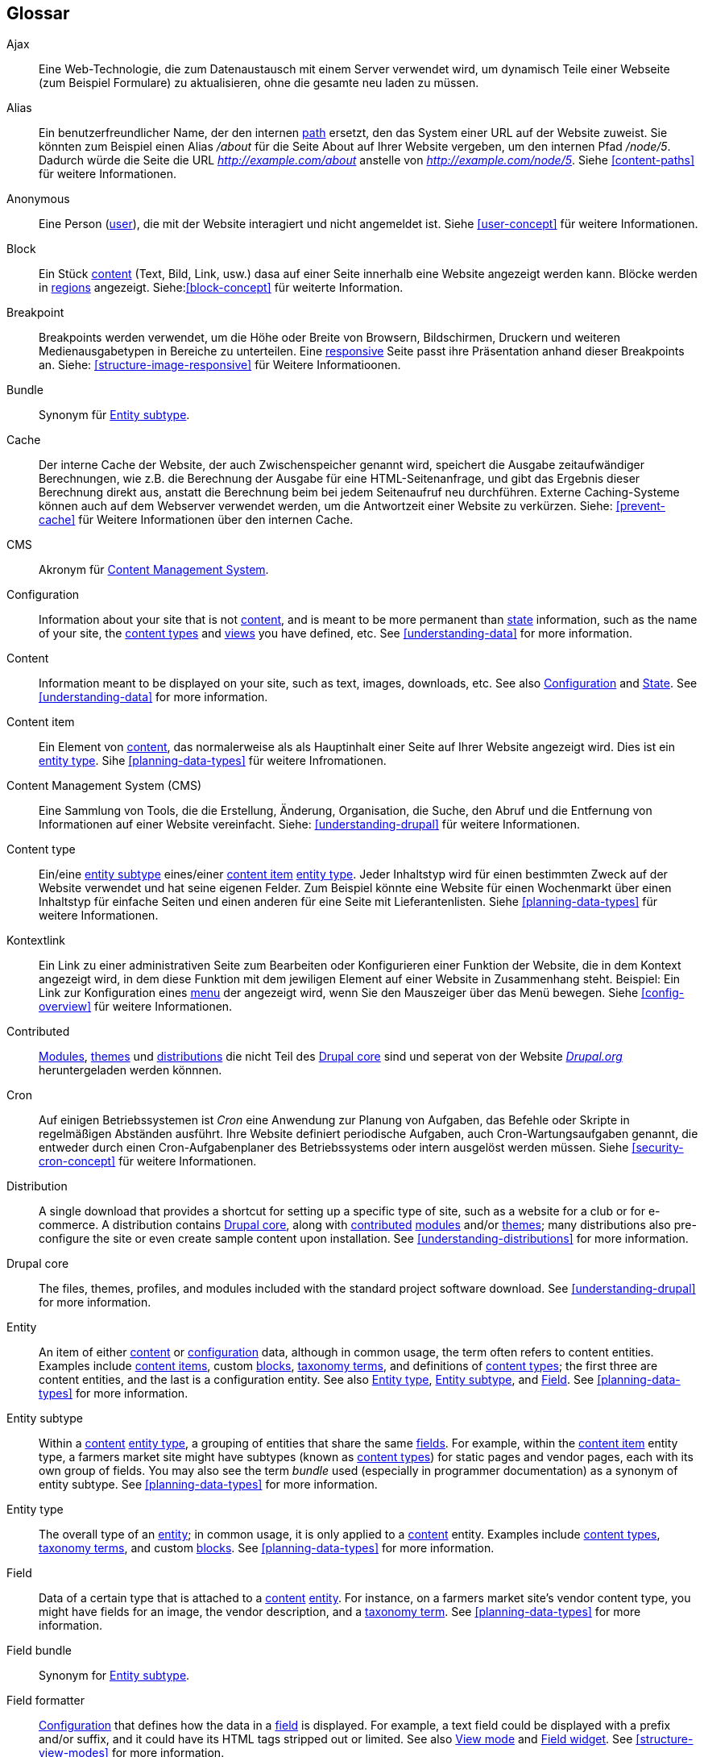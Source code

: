 [[glossary]]
== Glossar

(((Glossary)))
(((Terminology (Glossary))))

(((Ajax,definition)))
[glossary]
[[glossary-ajax]] Ajax::
Eine Web-Technologie, die zum Datenaustausch mit einem Server verwendet wird, um dynamisch
Teile einer Webseite (zum Beispiel Formulare) zu aktualisieren, ohne die gesamte neu laden zu müssen.
(((Alias,definition)))
[[glossary-alias]] Alias::
   Ein benutzerfreundlicher Name, der den internen <<glossary-path,path>> ersetzt, den
   das System einer URL auf der Website zuweist. Sie könnten zum Beispiel einen
   Alias _/about_ für die Seite About auf Ihrer Website vergeben, um den internen
   Pfad _/node/5_. Dadurch würde die Seite die URL _http://example.com/about_
   anstelle von _http://example.com/node/5_. Siehe <<content-paths>> für weitere
   Informationen.
(((Anonymous,definition)))
[[glossary-anonymous]] Anonymous::
   Eine Person (<<glossary-user,user>>), die mit der Website interagiert und nicht angemeldet ist.
    Siehe <<user-concept>> für weitere Informationen.
(((Block,definition)))
[[glossary-block]] Block::
   Ein Stück <<glossary-content,content>> (Text, Bild, Link, usw.) dasa auf einer Seite innerhalb eine Website angezeigt werden kann. Blöcke werden in
   <<glossary-region,regions>> angezeigt. Siehe:<<block-concept>> für weiterte Information.
(((Breakpoint,definition)))
[[glossary-breakpoint]] Breakpoint::
   Breakpoints werden verwendet, um die Höhe oder Breite von Browsern, Bildschirmen,
   Druckern und weiteren Medienausgabetypen in Bereiche zu unterteilen. Eine
   <<glossary-responsive,responsive>> Seite passt ihre Präsentation anhand dieser 
   Breakpoints an. Siehe: <<structure-image-responsive>> für Weitere Informatioonen.
(((Bundle,definition)))
[[glossary-bundle]] Bundle::
   Synonym für <<glossary-entity-subtype,Entity subtype>>.
(((Cache,definition)))
[[glossary-cache]] Cache::
   Der interne Cache der Website, der auch Zwischenspeicher genannt wird, speichert die Ausgabe zeitaufwändiger Berechnungen, wie z.B. die Berechnung der Ausgabe für eine HTML-Seitenanfrage, und gibt das Ergebnis dieser Berechnung direkt aus, anstatt die Berechnung beim bei jedem Seitenaufruf neu durchführen.
   Externe Caching-Systeme können auch auf dem Webserver verwendet werden, um die
   Antwortzeit einer Website zu verkürzen. Siehe: <<prevent-cache>> für Weitere Informationen über den internen Cache.
(((CMS (Content Management System),definition)))
(((Content Management System (CMS),definition)))
[[glossary-cms]] CMS::
   Akronym für
   <<glossary-content-management-system,Content Management System>>.
(((Configuration,definition)))
[[glossary-configuration]] Configuration::
   Information about your site that is not <<glossary-content,content>>,
   and is meant to be more permanent than <<glossary-state,state>> information,
   such as the name of your site, the <<glossary-content-type,content types>>
   and <<glossary-view,views>> you have defined, etc. See <<understanding-data>>
   for more information.
(((Content,definition)))
[[glossary-content]] Content::
   Information meant to be displayed on your site, such as text, images,
   downloads, etc. See also <<glossary-configuration,Configuration>> and
   <<glossary-state,State>>. See <<understanding-data>> for more information.
(((Content item,definition)))
[[glossary-content-item]] Content item::
   Ein Element von <<glossary-content,content>>, das normalerweise als
   als Hauptinhalt einer Seite auf Ihrer Website angezeigt wird. Dies ist ein
   <<glossary-entity-type,entity type>>.
   Sihe <<planning-data-types>> für weitere Infromationen.
(((Content Management System (CMS),definition)))
[[glossary-content-management-system]] Content Management System (CMS)::
   Eine Sammlung von Tools, die die Erstellung, Änderung,
   Organisation, die Suche, den Abruf und  die Entfernung von Informationen auf einer Website vereinfacht.
   Siehe: <<understanding-drupal>> für weitere Informationen.
(((Content type,definition)))
[[glossary-content-type]] Content type::
   Ein/eine <<glossary-entity-subtype,entity subtype>> eines/einer
   <<glossary-content-item,content item>> <<glossary-entity-type,entity type>>.
   Jeder Inhaltstyp wird für einen bestimmten Zweck auf der Website verwendet und
   hat seine eigenen Felder. Zum Beispiel könnte eine Website für einen Wochenmarkt über einen
   Inhaltstyp für einfache Seiten und einen anderen für eine Seite mit Lieferantenlisten.
   Siehe <<planning-data-types>> für weitere Informationen.
(((Contextual link,definition)))
[[glossary-contextual-link]] Kontextlink::
   Ein Link zu einer administrativen Seite zum Bearbeiten oder Konfigurieren einer Funktion der
   Website, die in dem Kontext angezeigt wird, in dem diese Funktion mit dem jewiligen Element auf einer Website 
   in  Zusammenhang steht. Beispiel: Ein
   Link zur Konfiguration eines <<glossary-menu,menu>> der angezeigt wird, wenn Sie den Mauszeiger über
   das Menü bewegen. Siehe <<config-overview>> für weitere Informationen.
(((Contributed,definition)))
(((Contributed module,definition)))
(((Contributed theme,definition)))
[[glossary-contributed]] Contributed::
   <<glossary-module,Modules>>, <<glossary-theme,themes>> und
   <<glossary-distribution,distributions>> die nicht Teil des
   <<glossary-drupal-core,Drupal core>> sind und seperat von der Website https://www.drupal.org[_Drupal.org_] heruntergeladen werden könnnen.
(((Cron task,definition)))
(((Cron command scheduler,definition)))
[[glossary-cron]] Cron::
   Auf einigen Betriebssystemen ist _Cron_ eine Anwendung zur Planung von Aufgaben, das
   Befehle oder Skripte in regelmäßigen Abständen ausführt.
   Ihre Website definiert periodische Aufgaben, auch Cron-Wartungsaufgaben genannt, die entweder
   durch einen Cron-Aufgabenplaner des Betriebssystems oder intern ausgelöst werden müssen. Siehe
   <<security-cron-concept>> für weitere Informationen.
(((Distribution,definition)))
[[glossary-distribution]] Distribution::
   A single download that provides a shortcut for setting up a specific type
   of site, such as a website for a club or for e-commerce. A
   distribution contains <<glossary-drupal-core,Drupal core>>, along with
   <<glossary-contributed,contributed>> <<glossary-module,modules>> and/or
   <<glossary-theme,themes>>; many distributions also pre-configure the site
   or even create sample content upon installation. See
   <<understanding-distributions>> for more information.
(((Drupal core,definition)))
[[glossary-drupal-core]] Drupal core::
   The files, themes, profiles, and modules included with the standard
   project software download. See <<understanding-drupal>> for more information.
(((Entity,definition)))
[[glossary-entity]] Entity::
   An item of either <<glossary-content,content>> or
   <<glossary-configuration,configuration>> data, although in common usage,
   the term often refers to content entities. Examples include
   <<glossary-content-item,content items>>, custom <<glossary-block,blocks>>,
   <<glossary-taxonomy-term,taxonomy terms>>, and definitions of
   <<glossary-content-type,content types>>; the first three are content
   entities, and the last is a configuration entity. See also
   <<glossary-entity-type,Entity type>>,
   <<glossary-entity-subtype,Entity subtype>>, and
   <<glossary-field,Field>>. See <<planning-data-types>> for
   more information.
(((Entity subtype,definition)))
[[glossary-entity-subtype]] Entity subtype::
   Within a <<glossary-content,content>> <<glossary-entity-type,entity type>>, a
   grouping of entities that share the same <<glossary-field,fields>>. For
   example, within the <<glossary-content-item,content item>> entity type, a
   farmers market site might have subtypes (known as
   <<glossary-content-type,content types>>) for static pages and vendor pages,
   each with its own group of fields. You may also see the term _bundle_ used
   (especially in programmer documentation) as a synonym of entity subtype.
   See <<planning-data-types>> for more information.
(((Entity type,definition)))
[[glossary-entity-type]] Entity type::
   The overall type of an <<glossary-entity,entity>>; in common usage, it is
   only applied to a <<glossary-content,content>> entity. Examples include
   <<glossary-content-type,content types>>,
   <<glossary-taxonomy-term,taxonomy terms>>, and custom
   <<glossary-block,blocks>>. See <<planning-data-types>> for more information.
(((Field,definition)))
[[glossary-field]] Field::
   Data of a certain type that is attached to a
   <<glossary-content,content>> <<glossary-entity,entity>>. For instance, on
   a farmers market site's vendor content type, you might have fields for an
   image, the vendor description, and a
   <<glossary-taxonomy-term,taxonomy term>>. See
   <<planning-data-types>> for more information.
(((Field bundle,definition)))
[[glossary-field-bundle]] Field bundle::
   Synonym for <<glossary-entity-subtype,Entity subtype>>.
(((Formatter,definition)))
(((Field formatter,definition)))
[[glossary-field-formatter]] Field formatter::
   <<glossary-configuration,Configuration>> that defines how the data in
   a <<glossary-field,field>> is displayed. For example, a text field could
   be displayed with a prefix and/or suffix, and it could have its HTML tags
   stripped out or limited. See also <<glossary-view-mode,View mode>> and
   <<glossary-field-widget,Field widget>>. See <<structure-view-modes>> for more
   information.
(((Widget,definition)))
(((Field widget,definition)))
[[glossary-field-widget]] Field widget::
   <<glossary-configuration,Configuration>> that defines how someone can
   enter or edit data for a <<glossary-field,field>> on a data entry form. For
   example, a text field could use a single-line or multi-line entry box, and
   there could be a setting for the size of the box. See also
   <<glossary-field-formatter,Field formatter>>. See <<structure-widgets>> for
   more information.
[[glossary-formatter]] Formatter::
   See <<glossary-field-formatter,Field formatter>>.
(((FOSS (Free and Open Source Software),definition)))
(((Free and Open Source Software (FOSS),definition)))
[[glossary-foss]] FOSS::
   Acronym for _Free and Open Source Software_, meaning software that is
   developed by a community of people and released under a non-commercial
   license. See also <<glossary-gpl,GPL>>. See <<understanding-project>> for
   more information.
(((GPL (General Public License or GNU General Public License),definition)))
(((GNU General Public License,definition)))
[[glossary-gpl]] GPL::
   Acronym for the _GNU General Public License_, a non-commercial software
   license. All software downloaded from
   the https://www.drupal.org[_Drupal.org_] website is licensed under the
   http://www.gnu.org/licenses/old-licenses/gpl-2.0.html["GNU General Public
   License, version 2"]. See also <<glossary-foss,FOSS>>. See
   <<understanding-gpl>> for more information.
(((Image style,definition)))
[[glossary-image-style]] Image style::
   A set of processing steps that transform a base image into a new image;
   typical processing includes scaling and cropping. See
   <<structure-image-styles>> for more information.
(((LAMP (Linux Apache MySQL PHP),definition)))
(((Linux Apache MySQL PHP (LAMP),definition)))
[[glossary-lamp]] LAMP::
   Acronym for _Linux, Apache, MySQL, and PHP_: the software on the web server
   that the scripts commonly run on (although it can use other operating
   systems, web servers, and databases). See <<install-requirements>> for more
   information.
(((Log,definition)))
[[glossary-log]] Log::
   A list of recorded events on the site, such as usage data, performance data,
   errors, warnings, and operational information. See
   <<prevent-log>> for more information.
(((Menu,definition)))
[[glossary-menu]] Menu::
   A set of links used for navigation on a site, which may be arranged in a
   hierarchy. See <<menu-concept>> for more information.
(((Module, definition)))
[[glossary-module]] Module::
   Software (usually PHP, JavaScript, and/or CSS) that extends site features
   and adds functionality. The Drupal project distinguishes between
   _<<glossary-drupal-core,core>>_ and _<<glossary-contributed,contributed>>_
   modules. See <<understanding-modules>> for more information.
(((Path,definition)))
[[glossary-path]] Path::
   The unique, last part of the internal URL that the system assigns to a page
   on the site, which can be a visitor-facing page or an administrative
   page. For example, the internal URL for the About page on your site might be
   _http://example.com/node/5_, and in this case, the path is _node/5_. See also
   <<glossary-alias,Alias>>. See <<content-paths>> for more information.
(((Permission,definition)))
[[glossary-permission]] Permission::
   The ability to perform some action on the site, such as editing
   a particular type of <<glossary-content,content>>, or viewing user profiles.
   See also <<glossary-role,Role>>. See <<user-concept>> for more information.
(((Reference field,definition)))
[[glossary-reference-field]] Reference field::
   A <<glossary-field,field>> that represents a relationship between an
   <<glossary-entity,entity>> and one or more other entities, which may be the
   same <<glossary-entity-type,entity type>> or a different type. For example,
   on a farmers market site, a recipe content item might have a reference field
   to the vendor (also a content item) that posted the
   recipe. <<glossary-taxonomy-term,Taxonomy term>> fields are also reference
   fields. See <<structure-reference-fields>> for more information.
(((Region,definition)))
[[glossary-region]] Region::
   A defined area of a page where <<glossary-content,content>> can be placed,
   such as the header, footer, main content area, left sidebar, etc. Regions are
   defined by <<glossary-theme,themes>>, and the content displayed in each
   region is contained in <<glossary-block,blocks>>. See <<block-regions>> for
   more information.
(((Responsive,definition)))
[[glossary-responsive]] Responsive::
   A site or <<glossary-theme,theme>> is said to be responsive if it adjusts
   its presentation in response to the size of the browser screen, printer,
   or other media output type. See also <<glossary-breakpoint,Breakpoint>>. See
   <<structure-image-responsive>> for more information.
(((Revision,definition)))
[[glossary-revision]] Revision::
   A record of the past or present state of a <<glossary-content,content>>
   <<glossary-entity,entity>>, as it is edited over time. See
   <<planning-workflow>> for more information.
(((Role,definition)))
[[glossary-role]] Role::
   A named set of <<glossary-permission,permissions>> that can be applied to
   a <<glossary-user,user account>>. See <<user-concept>> for more information.
(((Security update,definition)))
[[glossary-security-update]] Security update::
   An <<glossary-update,update>> that fixes a security-related bug, such as a
   hacking vulnerability. See <<security-concept>> for more information.
(((State,definition)))
[[glossary-state]] State::
   Information of a temporary nature about the current state of your
   site, such as the time when <<glossary-cron,cron>> was last run, etc.
   See also <<glossary-content,Content>> and
   <<glossary-configuration,Configuration>>.  See <<understanding-data>> for
   more information.
(((Taxonomy,definition)))
[[glossary-taxonomy]] Taxonomy::
   The process of classifying <<glossary-content,content>>. See
   <<structure-taxonomy>> for more information.
(((Taxonomy term,definition)))
[[glossary-taxonomy-term]] Taxonomy term::
   A term used to classify <<glossary-content,content>>, such as a tag or
   a category. See also <<glossary-vocabulary,Vocabulary>>. See
   <<structure-taxonomy>> for more information.
(((Text format,definition)))
[[glossary-text-format]] Text format::
   <<glossary-configuration,Configuration>> that defines the processing that
   happens to user-entered text before it is shown in the browser. This might
   include stripping or limiting HTML tags, or turning URLs into links. See
   <<structure-text-formats>> for more information.
(((Theme,definition)))
[[glossary-theme]] Theme::
   Software and asset files (images, CSS, PHP code, and/or templates) that
   determine the style and layout of the site. The Drupal project distinguishes
   between  _<<glossary-drupal-core,core>>_ and
   _<<glossary-contributed,contributed>>_ themes. See <<understanding-themes>>
   for more information.
(((UI (User Interface),definition)))
[[glossary-ui]] UI::
   Acronym for <<glossary-user-interface,_User Interface_>>.
(((Update,definition)))
[[glossary-update]] Update::
   A newer version of your site's software, either
   <<glossary-drupal-core,Drupal core>> or a <<glossary-module,module>> or
   <<glossary-theme,theme>>. See also
   <<glossary-security-update,Security update>>. See <<security-concept>> for
   more information.
(((User,definition)))
[[glossary-user]] User::
   A person interacting with the site, either logged-in or
   <<glossary-anonymous,anonymous>>. See <<user-concept>> for more information.
(((User Interface (UI),definition)))
[[glossary-user-interface]] User interface::
   The text, styles, and images that are visible on a site, separated logically
   into the user interface for site visitors and the administrative user
   interface.
(((User one,definition)))
[[glossary-user-one]] User one (User 1)::
   The initial <<glossary-user,user>> account that is created when you install
   the site (whose ID number is 1). It automatically has all
   <<glossary-permission,permissions>>, even if it is not assigned an
   administrative <<glossary-role,role>>. See <<user-admin-account>> for more
   information.
(((View,definition)))
[[glossary-view]] View::
   A formatted listing of data; typically, the data comes from
   <<glossary-content,content>> <<glossary-entity,entities>>. For example, on
   a farmers market site, you might create a
   <<glossary-content-item,content item>> for each vendor. You could then
   make view that generates a listing page that shows a thumbnail image and
   short description of each vendor, linking to the full-page content
   item. Using the same data, you could also make a view that generates a new
   vendors block, which would show information from the most recently added
   vendors. See <<planning-modular>> for more information.
(((View mode,definition)))
[[glossary-view-mode]] View mode::
   A set of <<glossary-field-formatter,field formatter>>
   <<glossary-configuration,configuration>> for all of the
   <<glossary-field,fields>> of a <<glossary-content,content>>
   <<glossary-entity,entity>>, some of which may be hidden. Each
   <<glossary-entity-subtype,entity subtype>> can have one or more view modes
   defined; for example, <<glossary-content-type,content types>> typically have
   _Full_ and _Teaser_ view modes, where the _Teaser_ view mode displays fewer
   or trimmed-down fields. See <<structure-view-modes>> for more information.
(((Vocabulary,definition)))
[[glossary-vocabulary]] Vocabulary::
   A group of <<glossary-taxonomy-term,taxonomy terms>> to choose from when
   classifying <<glossary-content,content>> in a particular way, such as the
   list of all of the vendor categories on a farmers
   market site. Technically, vocabularies are the
   <<glossary-entity-subtype,entity subtype>> for the taxonomy term
   <<glossary-entity-type,entity type>>. See
   <<structure-taxonomy>> for more information.
(((Widget,definition)))
[[glossary-widget]] Widget::
   See <<glossary-field-widget,Field widget>>.
(((Wizard,definition)))
[[glossary-wizard]] Wizard::
   A web form that allows you to fill in a few values, and creates something
   with sensible defaults based on the values you chose. For example, there
   are wizards for creating <<glossary-view,views>> of different types. See
   <<views-create>> for more information.
(((WYSIWYG (What You See Is What You Get),definition)))
(((What You See Is What You Get (WYSIWYG),definition)))
[[glossary-wysiwyg]] WYSIWYG::
   Acronym for _What You See is What You Get_, meaning a method for editing
   <<glossary-content,content>> where what you see on the editing screen
   closely resembles the final product. See <<structure-text-format-config>> for
   more information.
